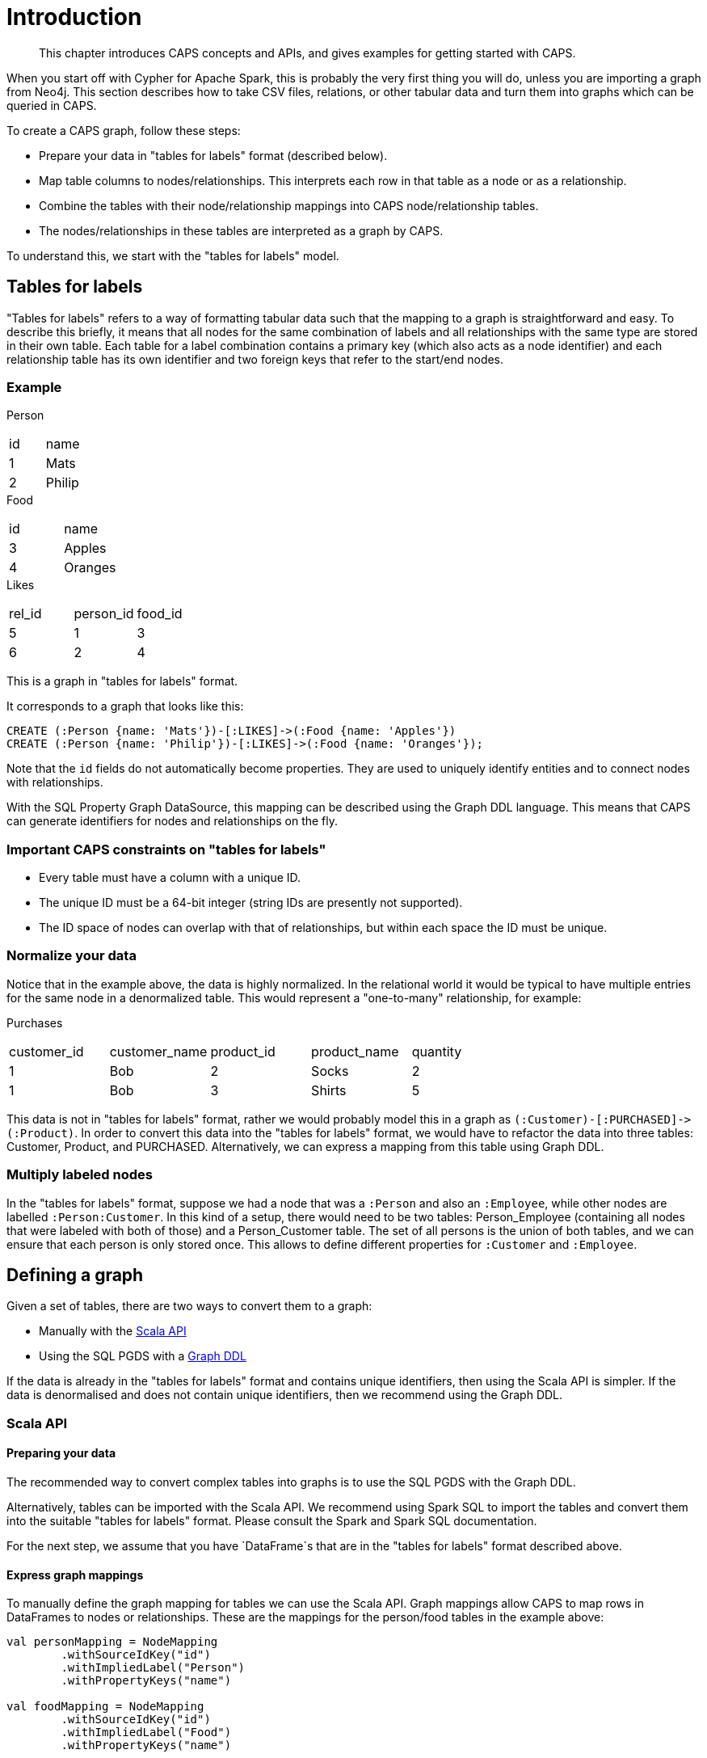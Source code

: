 [[caps-introduction]]
= Introduction

[abstract]
--
This chapter introduces CAPS concepts and APIs, and gives examples for getting started with CAPS.
--

// TODO: Expand this to be a small but complete working example.
// TODO: Move code to somewhere testable.

When you start off with Cypher for Apache Spark, this is probably the very first thing you will do, unless you are importing a graph from Neo4j.
This section describes how to take CSV files, relations, or other tabular data and turn them into graphs which can be queried in CAPS.

To create a CAPS graph, follow these steps:

* Prepare your data in "tables for labels" format (described below).
* Map table columns to nodes/relationships. This interprets each row in that table as a node or as a relationship.
* Combine the tables with their node/relationship mappings into CAPS node/relationship tables.
* The nodes/relationships in these tables are interpreted as a graph by CAPS.

To understand this, we start with the "tables for labels" model.


[[graphs-from-tables-model]]
== Tables for labels

"Tables for labels" refers to a way of formatting tabular data such that the mapping to a graph is straightforward and easy.
To describe this briefly, it means that all nodes for the same combination of labels and all relationships with the same type are stored in their own table.
Each table for a label combination contains a primary key (which also acts as a node identifier) and each relationship table has its own identifier and two foreign keys that refer to the start/end nodes.


[[graphs-from-tables-example]]
=== Example

.Person
[[t.9bcf16bd9711e377ebe0a87d5c84ab79e1621b74]][[t.0]]
[width="100%",cols="50%,50%",]
|===
| id | name
| 1  | Mats
| 2  | Philip
|===

.Food
[[t.d88018b88b73b82f2f7568b87464f9e3791486c5]][[t.1]]
[width="100%",cols="50%,50%",]
|===
| id | name
| 3  | Apples
| 4  | Oranges
|===

.Likes
[[t.3d7be1f4a5d0664f30c42c1e327d86c1f5f60a2a]][[t.2]]
[width="100%",cols="34%,33%,33%",]
|===
| rel_id | person_id | food_id
| 5      | 1         | 3
| 6      | 2         | 4
|===

This is a graph in "tables for labels" format.

It corresponds to a graph that looks like this:

[source, cypher]
----
CREATE (:Person {name: 'Mats'})-[:LIKES]->(:Food {name: 'Apples'})
CREATE (:Person {name: 'Philip'})-[:LIKES]->(:Food {name: 'Oranges'});
----

Note that the `id` fields do not automatically become properties.
They are used to uniquely identify entities and to connect nodes with relationships.

With the SQL Property Graph DataSource, this mapping can be described using the Graph DDL language.
This means that CAPS can generate identifiers for nodes and relationships on the fly.


[[graphs-from-tables-constraints]]
=== Important CAPS constraints on "tables for labels"

* Every table must have a column with a unique ID.
* The unique ID must be a 64-bit integer (string IDs are presently not supported).
* The ID space of nodes can overlap with that of relationships, but within each space the ID must be unique.


[[graphs-from-tables-normalization]]
=== Normalize your data

Notice that in the example above, the data is highly normalized.
In the relational world it would be typical to have multiple entries for the same node in a denormalized table.
This would represent a "one-to-many" relationship, for example:

.Purchases
[[t.ca4a94ae2b1fa7f4d16b0db134a0d328b73ef808]][[t.3]]
[width="100%",cols="20%,20%,20%,20%,20%",]
|===
| customer_id | customer_name | product_id | product_name | quantity
| 1           | Bob           | 2          | Socks        | 2
| 1           | Bob           | 3          | Shirts       | 5
|===

This data is not in "tables for labels" format, rather we would probably model this in a graph as `(:Customer)-[:PURCHASED]\->(:Product)`.
In order to convert this data into the "tables for labels" format, we would have to refactor the data into three tables: Customer, Product, and PURCHASED.
Alternatively, we can express a mapping from this table using Graph DDL.


[[graphs-from-tables-multiple-labels]]
=== Multiply labeled nodes

In the "tables for labels" format, suppose we had a node that was a `:Person` and also an `:Employee`, while other nodes are labelled `:Person:Customer`.
In this kind of a setup, there would need to be two tables: Person_Employee (containing all nodes that were labeled with both of those) and a Person_Customer table.
The set of all persons is the union of both tables, and we can ensure that each person is only stored once.
This allows to define different properties for `:Customer` and `:Employee`.


[[graph-from-tables-definition]]
== Defining a graph

Given a set of tables, there are two ways to convert them to a graph:

* Manually with the <<graph-from-tables-scala-api, Scala API>>
* Using the SQL PGDS with a <<graph-from-tables-graph-ddl, Graph DDL>>

If the data is already in the "tables for labels" format and contains unique identifiers, then using the Scala API is simpler.
If the data is denormalised and does not contain unique identifiers, then we recommend using the Graph DDL.


[[graph-from-tables-scala-api]]
=== Scala API


[[graphs-from-tables-data-preparation]]
==== Preparing your data

The recommended way to convert complex tables into graphs is to use the SQL PGDS with the Graph DDL.

Alternatively, tables can be imported with the Scala API.
We recommend using Spark SQL to import the tables and convert them into the suitable "tables for labels" format.
Please consult the Spark and Spark SQL documentation.

For the next step, we assume that you have `DataFrame`s that are in the "tables for labels" format described above.


[[graphs-from-tables-graph-mappings]]
==== Express graph mappings

To manually define the graph mapping for tables we can use the Scala API.
Graph mappings allow CAPS to map rows in DataFrames to nodes or relationships.
These are the mappings for the person/food tables in the example above:

[source, scala]
----
val personMapping = NodeMapping
        .withSourceIdKey("id")
        .withImpliedLabel("Person")
        .withPropertyKeys("name")

val foodMapping = NodeMapping
        .withSourceIdKey("id")
        .withImpliedLabel("Food")
        .withPropertyKeys("name")

val likesMapping = RelationshipMapping
        .withSourceIdKey("rel_id")
        .withSourceStartNodeKey("person_id")
        .withSourceEndNodeKey("food_id")
        .withRelType("LIKES")
----

Here we create one mapping for each label and relationship type.
These mappings allow to interpret tables as a graph.


[[graphs-from-tables-entity-tables]]
==== Create CAPS tables, and then the graph

We combine the mappings with the tables in order to create node and relationship tables:

[source, scala]
----
val personNodes = CAPSNodeTable.fromMapping(personMapping, personDataFrame)
val foodNodes = CAPSNodeTable.fromMapping(foodMapping, foodDataFrame)
val likesRels = CAPSRelationshipTable.fromMapping(likesMapping, likesDataMapping)
val graph = capsSession.readFrom(personNodes, foodNodes, likesRels)
----

Now we have everything we need to run Cypher queries on our newly defined graph.

[[graphs-from-tables-id-types]]
=== Supported identifier types

CAPS uses Sparks' `BinaryType` to represent identifiers internally.
Identifiers uniquely identify nodes and relationships, as well as start and end nodes for relationships.
During the creation of a `CAPSNodeTable` or a `CAPSRelationshipTable`, we automatically convert the specified identifier columns to `BinaryType`.
At the moment, the conversion is supported for `LongType`, `IntegerType` and `StringType`.
If your identifier has a different data type, you need to convert it to one of the supported types before creating a CAPS table.

Using this mechanism, you can re-use identifiers that you might already have, e.g. in a CSV file or a relational table.
Note, that node identifiers must be unique within the set of all nodes and relationship identifiers must be unique within the set of all relationships.
If your identifiers are only unique within a CSV file or a table, one way to make them globally unique is to prepend the file or table name (i.e., the intended label) to the identifier.
However, this also requires updating start and end node identifiers for relationships.


[[graph-from-tables-graph-ddl]]
=== Graph DDL

The Graph DDL is a language to describe a mapping from a set of relational tables and views to a graph.

The tables are automatically imported from a relational database.
Currently CAPS supports JDBC and Hive tables.
Note that any Spark DataFrames can be registered as Hive table.
This means that the Graph DDL is always an alternative to the Scala API when mapping tables to a graph.

For the person/food tables above, the following Graph DDL could operate on a denormalized table, but assumes that a view for each label/relationship has been created:

[source, "graph ddl"]
----
CATALOG CREATE LABEL (Person {name: STRING})
CATALOG CREATE LABEL (Food {name: STRING})
CATALOG CREATE LABEL [LIKES]

CREATE GRAPH SCHEMA peopleFood

  (Person)-[LIKES]->(Food)

CREATE GRAPH foodGraph USING SCHEMA peopleFood

  NODES (Person) FROM view_Persons

  NODES (Food) FROM view_Food

  RELATIONSHIP [LIKES]
    FROM view_Likes
      MAPPING (person_id) ONTO view_Persons(id)
      MAPPING (food_id) ONTO view_Food(id)
----

Note that unlike the Scala API, the SQL PGDS will take care of automatically generating the internal IDs.

// TODO: link to Graph DDL chapter


[[graphs-from-tables-cypher-example]]
== Running Cypher

Once you have defined a CAPS graph, executing a Cypher query on it is straightforward:

[source, scala]
----
val result = graph.cypher("MATCH (p:Person)-[:LIKES]->(f:Food) RETURN p.name, f.name")
result.records.show
----

This executes the Cypher query and then prints the result table.
